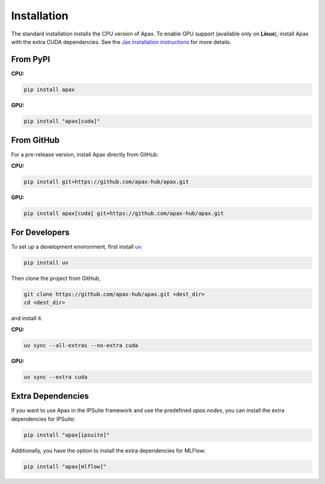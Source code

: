 ============
Installation
============

The standard installation installs the CPU version of Apax. To enable GPU 
support (available only on **Linux**), install Apax with the extra CUDA 
dependencies. See the 
`Jax installation instructions <https://github.com/google/jax#installation>`_ 
for more details.

From PyPI
---------

**CPU:**

.. highlight:: bash
.. code-block:: bash

    pip install apax

**GPU:**

.. highlight:: bash
.. code-block:: bash

    pip install "apax[cuda]"

From GitHub
-----------

For a pre-release version, install Apax directly from GitHub.

**CPU:**

.. highlight:: bash
.. code-block:: bash

    pip install git+https://github.com/apax-hub/apax.git

**GPU:**

.. highlight:: bash
.. code-block:: bash

    pip install apax[cuda] git+https://github.com/apax-hub/apax.git

For Developers
--------------

To set up a development environment, first install `uv`_.

.. highlight:: bash
.. code-block:: bash

    pip install uv


Then clone the project from GitHub,

.. highlight:: bash
.. code-block:: bash

    git clone https://github.com/apax-hub/apax.git <dest_dir>
    cd <dest_dir>

and install it.

**CPU:**

.. highlight:: bash
.. code-block:: bash

    uv sync --all-extras --no-extra cuda

**GPU:**

.. highlight:: bash
.. code-block:: bash

    uv sync --extra cuda

Extra Dependencies
------------------

If you want to use Apax in the IPSuite framework and use the predefined 
`apax.nodes`, you can install the extra dependencies for IPSuite:

.. highlight:: bash
.. code-block:: bash

    pip install "apax[ipsuite]"

Additionally, you have the option to install the extra dependencies for MLFlow:

.. highlight:: bash
.. code-block:: bash

    pip install "apax[mlflow]"

.. _uv: https://astral.sh/blog/uv
